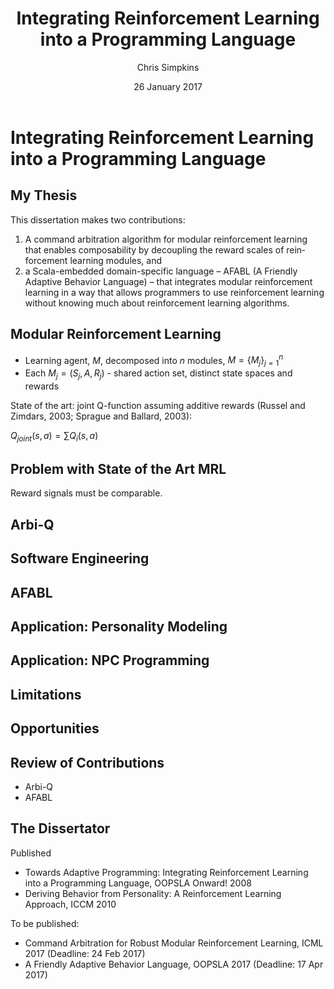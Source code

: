 #+TITLE:     Integrating Reinforcement Learning into a Programming Language
#+AUTHOR:    Chris Simpkins
#+EMAIL:
#+DATE:      26 January 2017
#+DESCRIPTION:
#+KEYWORDS:
#+LANGUAGE:  en
#+OPTIONS: H:2 toc:nil num:t
#+BEAMER_FRAME_LEVEL: 2
#+COLUMNS: %40ITEM %10BEAMER_env(Env) %9BEAMER_envargs(Env Args) %4BEAMER_col(Col) %10BEAMER_extra(Extra)
#+LaTeX_CLASS: beamer
#+LaTeX_CLASS_OPTIONS: [smaller]
#+LaTeX_HEADER: \usepackage{verbatim, multicol, tabularx,}
#+LaTeX_HEADER: \usepackage{amsmath,amsthm, amssymb, latexsym, listings, qtree}
#+LaTeX_HEADER: \lstset{frame=tb, aboveskip=1mm, belowskip=0mm, showstringspaces=false, columns=flexible, basicstyle={\ttfamily}, numbers=left, frame=single, breaklines=true, breakatwhitespace=true}
#+LaTeX_HEADER: \setbeamertemplate{footline}[frame number]

* Integrating Reinforcement Learning into a Programming Language

** My Thesis

This dissertation makes two contributions:

1. A command arbitration algorithm for modular reinforcement learning that enables composability by decoupling the reward scales of reinforcement learning modules, and
2.  a Scala-embedded domain-specific language -- AFABL (A Friendly Adaptive Behavior Language) -- that integrates modular reinforcement learning in a way that allows programmers to use reinforcement learning without knowing much about reinforcement learning algorithms.

** Modular Reinforcement Learning

- Learning agent, $M$, decomposed into $n$ modules, $M=\{M_j\}_{j=1}^n$
- Each $M_j = (S_j,A,R_j)$ - shared action set, distinct state spaces and rewards

State of the art: joint Q-function assuming additive rewards (Russel and Zimdars, 2003; Sprague and Ballard, 2003):

#+BEGIN_CENTER
$Q_{joint}(s, a) = \sum Q_i(s, a)$
#+END_CENTER

** Problem with State of the Art MRL

Reward signals must be comparable.

** Arbi-Q



** Software Engineering

** AFABL

** Application: Personality Modeling

** Application: NPC Programming

** Limitations

** Opportunities

** Review of Contributions

- Arbi-Q
- AFABL


** The Dissertator

#+BEGIN_CENTER
#+ATTR_LATEX: :height 1in
[[file:dissertator.jpg]]
#+END_CENTER

Published

- Towards Adaptive Programming: Integrating Reinforcement Learning into a Programming Language, OOPSLA Onward! 2008
- Deriving Behavior from Personality: A Reinforcement Learning Approach, ICCM 2010

To be published:

- Command Arbitration for Robust Modular Reinforcement Learning, ICML 2017 (Deadline: 24 Feb 2017)
- A Friendly Adaptive Behavior Language, OOPSLA 2017 (Deadline: 17 Apr 2017)
